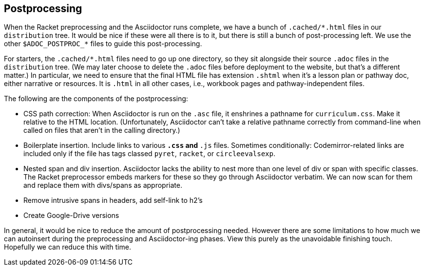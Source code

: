 ==  Postprocessing

When the Racket preprocessing and the Asciidoctor runs complete,
we have a bunch of `+.cached/*.html+` files in our `distribution`
tree. It would be nice if these were all there is to it, but
there is still a bunch of post-processing left. We use the other
`$ADOC_POSTPROC_*` files to guide this post-processing.

For starters, the `+.cached/*.html+` files need to go up one
directory, so they sit alongside their source `.adoc` files in
the `distribution` tree. (We may later choose to delete the `.adoc`
files before deployment to the website, but that's a different
matter.) In particular, we need to ensure that the final HTML
file has extension `.shtml` when it's a lesson plan or pathway
doc, either narrative or resources. It is `.html` in all other
cases, i.e., workbook pages and pathway-independent files.

The following are the components of the postprocessing:

-  CSS path correction:
When Asciidoctor is run on the `.asc` file, it enshrines a
pathname for `curriculum.css`. Make it relative to the HTML
location. (Unfortunately, Asciidoctor can't take a relative
pathname correctly from command-line when called on files that
aren't in the calling directory.)

- Boilerplate insertion.
Include links to various `*.css` and `*.js` files. Sometimes
conditionally: Codemirror-related links are included only if the
file has tags classed `pyret`, `racket`, or `circleevalsexp`.

-  Nested span and div insertion.
Asciidoctor lacks the ability to nest more than one level of div or span with specific
classes. The Racket preprocessor embeds markers for these so they
go through Asciidoctor verbatim. We can now scan for them and
replace them with divs/spans as appropriate.

- Remove intrusive spans in headers, add self-link to h2's

- Create Google-Drive versions

In general, it would be nice to reduce the amount of
postprocessing needed. However there are some limitations to how
much we can autoinsert during the preprocessing and
Asciidoctor-ing phases. View this purely as the unavoidable finishing
touch. Hopefully we can reduce this with time.
